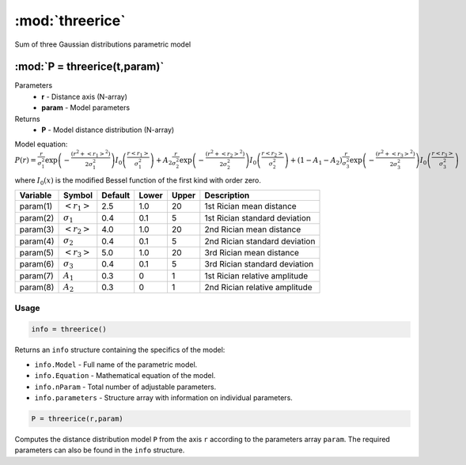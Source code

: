 .. highlight:: matlab
.. _threerice:


***********************
:mod:`threerice`
***********************

Sum of three Gaussian distributions parametric model

"""""""""""""""""""""""""""""""""""""""""""""""""""""""""""""""""""""""
:mod:`P = threerice(t,param)`
"""""""""""""""""""""""""""""""""""""""""""""""""""""""""""""""""""""""
Parameters
    *   **r** - Distance axis (N-array)
    *   **param** - Model parameters
Returns
    *   **P** - Model distance distribution (N-array)

Model equation: :math:`P(r) = \frac{r}{\sigma_1^2}\exp\left(-\frac{(r^2+\left<r_1\right>^2)}{2\sigma_1^2}\right)I_0\left(\frac{r\left<r_1\right>}{\sigma_1^2} \right) + A_2\frac{r}{\sigma_2^2}\exp\left(-\frac{(r^2+\left<r_2\right>^2)}{2\sigma_2^2}\right)I_0\left(\frac{r\left<r_2\right>}{\sigma_2^2} \right) + (1-A_1-A_2)\frac{r}{\sigma_3^2}\exp\left(-\frac{(r^2+\left<r_3\right>^2)}{2\sigma_3^2}\right)I_0\left(\frac{r\left<r_3\right>}{\sigma_3^2} \right)`

where :math:`I_0(x)` is the modified Bessel function of the first kind with order zero.

========== ======================== ========= ======== ========= ===================================
 Variable   Symbol                    Default   Lower    Upper       Description
========== ======================== ========= ======== ========= ===================================
param(1)   :math:`\left<r_1\right>`     2.5     1.0        20         1st Rician mean distance
param(2)   :math:`\sigma_1`             0.4     0.1        5          1st Rician standard deviation
param(3)   :math:`\left<r_2\right>`     4.0     1.0        20         2nd Rician mean distance
param(4)   :math:`\sigma_2`             0.4     0.1        5          2nd Rician standard deviation
param(5)   :math:`\left<r_3\right>`     5.0     1.0        20         3rd Rician mean distance
param(6)   :math:`\sigma_3`             0.4     0.1        5          3rd Rician standard deviation
param(7)   :math:`A_1`                  0.3     0          1          1st Rician relative amplitude
param(8)   :math:`A_2`                  0.3     0          1          2nd Rician relative amplitude
========== ======================== ========= ======== ========= ===================================

Usage
=========================================

.. code-block:: matlab

        info = threerice()

Returns an ``info`` structure containing the specifics of the model:

* ``info.Model`` -  Full name of the parametric model.
* ``info.Equation`` -  Mathematical equation of the model.
* ``info.nParam`` -  Total number of adjustable parameters.
* ``info.parameters`` - Structure array with information on individual parameters.

.. code-block:: matlab

    P = threerice(r,param)

Computes the distance distribution model ``P`` from the axis ``r`` according to the parameters array ``param``. The required parameters can also be found in the ``info`` structure.

